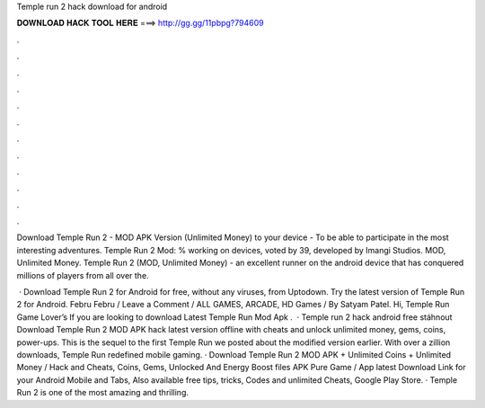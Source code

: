 Temple run 2 hack download for android



𝐃𝐎𝐖𝐍𝐋𝐎𝐀𝐃 𝐇𝐀𝐂𝐊 𝐓𝐎𝐎𝐋 𝐇𝐄𝐑𝐄 ===> http://gg.gg/11pbpg?794609



.



.



.



.



.



.



.



.



.



.



.



.

Download Temple Run 2 - MOD APK Version (Unlimited Money) to your device - To be able to participate in the most interesting adventures. Temple Run 2 Mod: % working on devices, voted by 39, developed by Imangi Studios. MOD, Unlimited Money. Temple Run 2 (MOD, Unlimited Money) - an excellent runner on the android device that has conquered millions of players from all over the.

 · Download Temple Run 2 for Android for free, without any viruses, from Uptodown. Try the latest version of Temple Run 2 for Android. Febru Febru / Leave a Comment / ALL GAMES, ARCADE, HD Games / By Satyam Patel. Hi, Temple Run Game Lover’s If you are looking to download Latest Temple Run Mod Apk .  · Temple run 2 hack android free stáhnout Download Temple Run 2 MOD APK hack latest version offline with cheats and unlock unlimited money, gems, coins, power-ups. This is the sequel to the first Temple Run we posted about the modified version earlier. With over a zillion downloads, Temple Run redefined mobile gaming. · Download Temple Run 2 MOD APK + Unlimited Coins + Unlimited Money / Hack and Cheats, Coins, Gems, Unlocked And Energy Boost files APK Pure Game / App latest Download Link for your Android Mobile and Tabs, Also available free tips, tricks, Codes and unlimited Cheats, Google Play Store. · Temple Run 2 is one of the most amazing and thrilling.
